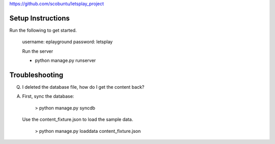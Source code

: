 
https://github.com/scobuntu/letsplay_project


=======================
Setup Instructions
=======================

Run the following to get started. 

    username: eplayground
    password: letsplay

    Run the server 

    - python manage.py runserver

=======================
Troubleshooting
=======================

Q. I deleted the database file, how do I get the content back?

A. First, sync the database: 
       
       > python manage.py syncdb

   Use the content_fixture.json to load the sample data. 

       > python manage.py loaddata content_fixture.json  